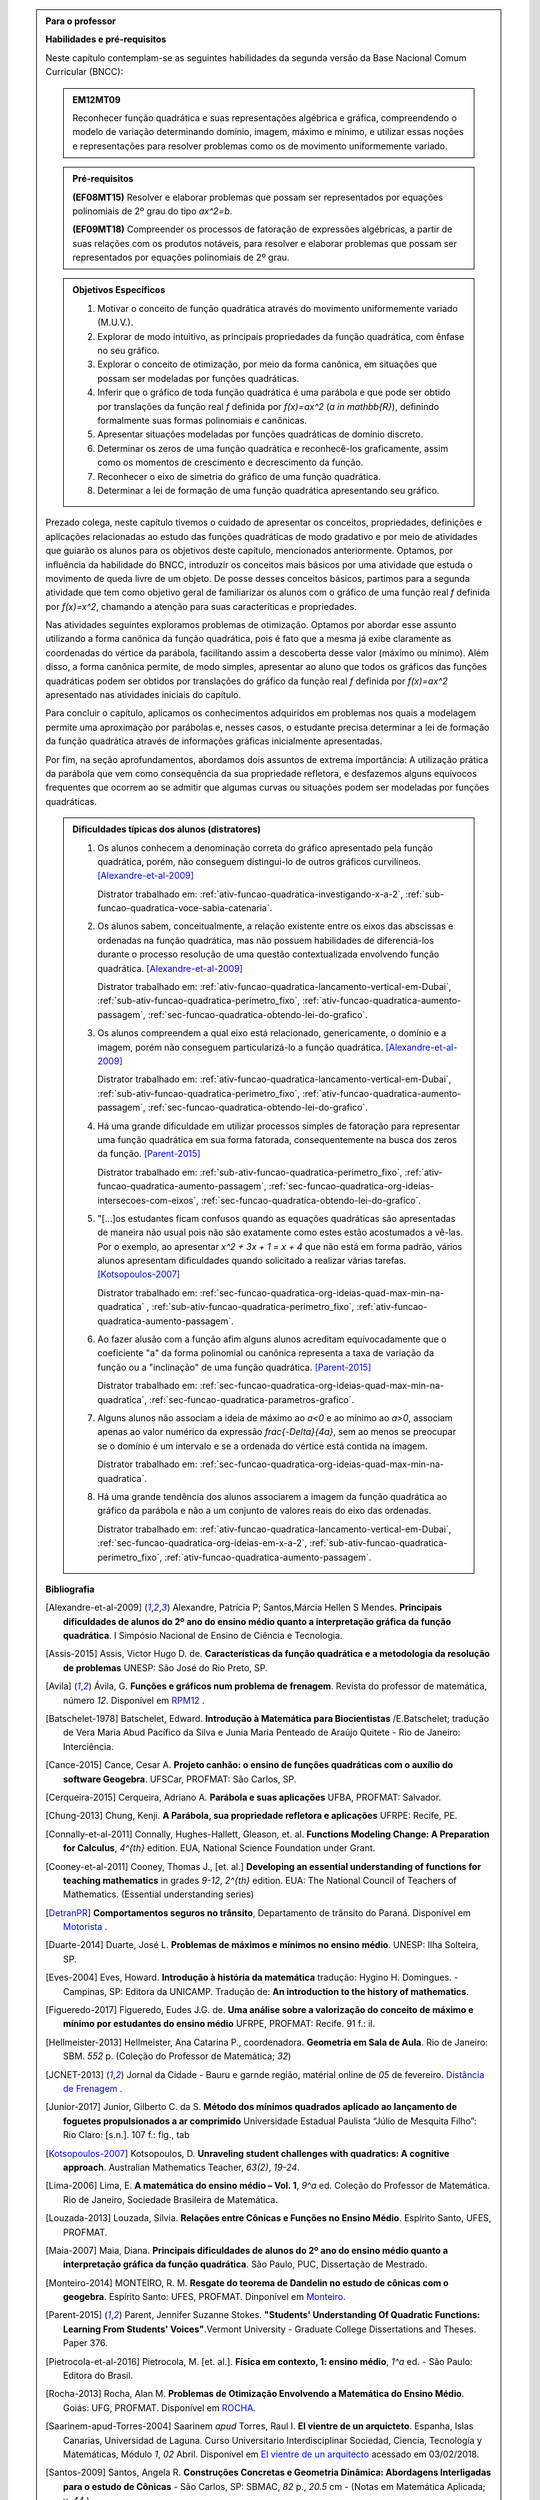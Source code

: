 .. admonition:: Para o professor

   **Habilidades e pré-requisitos**
   
   Neste capítulo contemplam-se as seguintes habilidades da segunda versão da Base Nacional Comum Curricular (BNCC):
   
   
   .. admonition:: EM12MT09 

      Reconhecer função quadrática e suas representações algébrica e gráfica, compreendendo o modelo de variação determinando domínio, imagem, máximo e mínimo, e utilizar essas noções e representações para resolver problemas como os de movimento uniformemente variado.
   

   .. admonition:: Pré-requisitos 

   	**(EF08MT15)** Resolver e elaborar problemas que possam ser representados por equações polinomiais de 2º grau do tipo `ax^2=b`.

   	**(EF09MT18)** Compreender os processos de fatoração de expressões algébricas, a partir de suas relações com os produtos notáveis, para resolver e elaborar problemas que possam ser representados por equações polinomiais de 2º grau.
   
    
   
   .. admonition:: Objetivos Específicos 

      #. Motivar o conceito de função quadrática através do movimento uniformemente variado (M.U.V.).
      #. Explorar de modo intuitivo, as principais propriedades da função quadrática, com ênfase no seu gráfico.
      #. Explorar o conceito de otimização, por meio da forma canônica, em situações que possam ser modeladas por funções quadráticas.
      #. Inferir que o gráfico de toda função quadrática é uma parábola e que pode ser obtido por translações da função real `f` definida por `f(x)=ax^2` (`a \in \mathbb{R}`), definindo formalmente suas formas polinomiais e canônicas.
      #. Apresentar situações modeladas por funções quadráticas de domínio discreto.
      #. Determinar os zeros de uma função quadrática e reconhecê-los  graficamente, assim como os momentos de crescimento e decrescimento da função.
      #. Reconhecer o eixo de simetria do gráfico de uma função quadrática.
      #. Determinar a lei de formação de uma função quadrática apresentando seu gráfico.
      
   
   Prezado colega, neste capítulo tivemos o cuidado de apresentar os conceitos, propriedades, definições e aplicações relacionadas ao estudo das funções quadráticas de modo gradativo e por meio de atividades que guiarão os alunos para os objetivos deste capítulo, mencionados anteriormente. Optamos, por influência da habilidade do BNCC, introduzir os conceitos mais básicos por uma atividade que estuda o movimento de queda livre de um objeto. De posse desses conceitos básicos, partimos para a segunda atividade que tem como objetivo geral de familiarizar os alunos com o gráfico de uma função real `f` definida por `f(x)=x^2`, chamando a atenção para suas caracteríticas e propriedades. 
   
   Nas atividades seguintes exploramos problemas de otimização. Optamos por abordar esse assunto utilizando a forma canônica da função quadrática, pois é fato que a mesma já exibe claramente as coordenadas do vértice da parábola, facilitando assim a descoberta desse valor (máximo ou mínimo). Além disso, a forma canônica permite, de modo simples, apresentar ao aluno que todos os gráficos das funções quadráticas podem ser obtidos por translações do gráfico da função real `f` definida por `f(x)=ax^2` apresentado nas atividades iniciais do capítulo.
   
   Para concluir o capítulo, aplicamos os conhecimentos adquiridos em problemas nos quais a modelagem permite uma aproximação por parábolas e, nesses casos, o estudante precisa determinar a lei de formação da função quadrática através de informações gráficas inicialmente apresentadas. 
   
   Por fim, na seção aprofundamentos, abordamos dois assuntos de extrema importância: A utilização prática da parábola que vem como consequência da sua propriedade refletora, e desfazemos alguns equívocos frequentes que ocorrem ao se admitir que algumas curvas ou situações podem ser modeladas por funções quadráticas.
  
  
   .. admonition:: Dificuldades típicas dos alunos (distratores)
      
    #. Os alunos conhecem a denominação correta do gráfico apresentado pela função quadrática, porém, não conseguem distingui-lo de outros gráficos curvilíneos.  [Alexandre-et-al-2009]_

       Distrator trabalhado em: :ref:`ativ-funcao-quadratica-investigando-x-a-2`, :ref:`sub-funcao-quadratica-voce-sabia-catenaria`. 

    #. Os alunos sabem, conceitualmente, a relação existente entre os eixos das abscissas e ordenadas na função quadrática, mas não possuem habilidades de diferenciá-los durante o processo resolução de uma questão contextualizada envolvendo função quadrática.  [Alexandre-et-al-2009]_ 

       Distrator trabalhado em: :ref:`ativ-funcao-quadratica-lancamento-vertical-em-Dubai`, :ref:`sub-ativ-funcao-quadratica-perimetro_fixo`, :ref:`ativ-funcao-quadratica-aumento-passagem`, :ref:`sec-funcao-quadratica-obtendo-lei-do-grafico`. 

    #. Os alunos compreendem a qual eixo está relacionado, genericamente, o domínio e a imagem, porém não conseguem particularizá-lo a função quadrática.  [Alexandre-et-al-2009]_

       Distrator trabalhado em: :ref:`ativ-funcao-quadratica-lancamento-vertical-em-Dubai`, :ref:`sub-ativ-funcao-quadratica-perimetro_fixo`, :ref:`ativ-funcao-quadratica-aumento-passagem`, :ref:`sec-funcao-quadratica-obtendo-lei-do-grafico`. 

    #. Há uma grande dificuldade em utilizar processos simples de fatoração para representar uma função quadrática em sua forma fatorada, consequentemente na busca dos zeros da função. [Parent-2015]_ 

       Distrator trabalhado em: :ref:`sub-ativ-funcao-quadratica-perimetro_fixo`, :ref:`ativ-funcao-quadratica-aumento-passagem`, :ref:`sec-funcao-quadratica-org-ideias-intersecoes-com-eixos`, :ref:`sec-funcao-quadratica-obtendo-lei-do-grafico`.

    #. "[...]os estudantes ficam confusos quando as equações quadráticas são apresentadas de maneira não usual pois não são exatamente como estes estão acostumados a vê-las. Por o exemplo, ao apresentar `x^2 + 3x + 1 = x + 4` que não está em forma padrão, vários alunos apresentam dificuldades quando solicitado a realizar várias tarefas.  [Kotsopoulos-2007]_

       Distrator trabalhado em: :ref:`sec-funcao-quadratica-org-ideias-quad-max-min-na-quadratica` , :ref:`sub-ativ-funcao-quadratica-perimetro_fixo`, :ref:`ativ-funcao-quadratica-aumento-passagem`. 

    #. Ao fazer alusão com a função afim alguns alunos acreditam equivocadamente que o coeficiente "a" da forma polinomial ou canônica representa a taxa de variação da função ou a "inclinação" de uma função quadrática. [Parent-2015]_

       Distrator trabalhado em: :ref:`sec-funcao-quadratica-org-ideias-quad-max-min-na-quadratica`, :ref:`sec-funcao-quadratica-parametros-grafico`.

    #. Alguns alunos não associam a ideia de máximo ao `a<0` e ao mínimo ao `a>0`, associam apenas ao valor numérico da expressão `\frac{-\Delta}{4a}`, sem ao menos se preocupar se o domínio é um intervalo e se a ordenada do vértice está contida na imagem.

       Distrator trabalhado em: :ref:`sec-funcao-quadratica-org-ideias-quad-max-min-na-quadratica`.

    #. Há uma grande tendência dos alunos associarem a imagem da função quadrática ao gráfico da parábola e não a um conjunto de valores reais do eixo das ordenadas.

       Distrator trabalhado em: :ref:`ativ-funcao-quadratica-lancamento-vertical-em-Dubai`, :ref:`sec-funcao-quadratica-org-ideias-em-x-a-2`, :ref:`sub-ativ-funcao-quadratica-perimetro_fixo`, :ref:`ativ-funcao-quadratica-aumento-passagem`. 

   **Bibliografia**
   
   .. [Alexandre-et-al-2009] Alexandre, Patrícia P; Santos,Márcia Hellen S Mendes. **Principais dificuldades de alunos do 2º ano do ensino médio quanto a interpretação gráfica da função quadrática**. I Simpósio Nacional de Ensino de Ciência e Tecnologia. 

   .. [Assis-2015] Assis, Victor Hugo D. de. **Características da função quadrática e a metodologia da resolução de problemas** UNESP: São José do Rio Preto, SP.

   .. [Avila] Ávila, G. **Funções e gráficos num problema de frenagem**. Revista do professor de matemática, número `12`. Disponível em `RPM12 <http://rpm.org.br/cdrpm/12/5.htm>`_ .

   .. [Batschelet-1978] Batschelet, Edward. **Introdução à Matemática para Biocientistas** /E.Batschelet; tradução de Vera Maria Abud Pacífico da Silva e Junia Maria Penteado de Araújo Quitete - Rio de Janeiro: Interciência.

   .. [Cance-2015] Cance, Cesar A. **Projeto canhão: o ensino de funções quadráticas com o auxílio do software Geogebra**. UFSCar, PROFMAT: São Carlos, SP.

   .. [Cerqueira-2015] Cerqueira, Adriano A. **Parábola e suas aplicações** UFBA, PROFMAT: Salvador.

   .. [Chung-2013] Chung, Kenji. **A Parábola, sua propriedade refletora e aplicações** UFRPE: Recife, PE.

   .. [Connally-et-al-2011] Connally, Hughes-Hallett, Gleason, et. al. **Functions Modeling Change: A Preparation for Calculus**, `4^{th}` edition. EUA, National Science Foundation under Grant. 

   .. [Cooney-et-al-2011] Cooney, Thomas J., [et. al.]  **Developing an essential understanding of functions for teaching mathematics** in grades `9-12`, `2^{th}` edition. EUA: The National Council of Teachers of Mathematics. (Essential understanding series)

   .. [DetranPR] **Comportamentos seguros no trânsito**, Departamento de trânsito do Paraná. Disponível em `Motorista <http://www.detran.pr.gov.br/modules/catasg/servicos-detalhes.php?tema=motorista&id=345>`_ .

   .. [Duarte-2014] Duarte, José L. **Problemas de máximos e mínimos no ensino médio**. UNESP: Ilha Solteira, SP.

   .. [D'Amore-et-al-2015] D’Amore B., Fandiño Pinilla M. I. **A formula for an objective measurement of students’ understanding difficulties of a mathematical text**. Universidad Distrital “Francisco José de Caldas”, Bogotà, Colombia (Grupo MESCUD). Evaluative and educational use. Scientia Pedagogica Experimentalis.

   .. [Eves-2004] Eves, Howard. **Introdução à história da matemática** tradução: Hygino H. Domingues. - Campinas, SP: Editora da UNICAMP. Tradução de: **An introduction to the history of mathematics**.

   .. [Figueredo-2017] Figueredo, Eudes J.G. de. **Uma análise sobre a valorização do conceito de máximo e mínimo por estudantes do ensino médio** UFRPE, PROFMAT: Recife. 91 f.: il.

   .. [Hellmeister-2013] Hellmeister, Ana Catarina P., coordenadora. **Geometria em Sala de Aula**. Rio de Janeiro: SBM. `552` p. (Coleção do Professor de Matemática; `32`)

   .. [JCNET-2013] Jornal da Cidade - Bauru e garnde região, matérial online de `05` de fevereiro. `Distância de Frenagem <https://www.jcnet.com.br/Geral/2013/02/direcao-defensiva-saiba-como-a-velocidade-influi-na-frenagem-do-veiculo.html#prettyPhoto>`_ .

   .. [Junior-2017] Junior, Gilberto C. da S. **Método dos mínimos quadrados aplicado ao lançamento de foguetes propulsionados a ar comprimido** Universidade Estadual Paulista “Júlio de Mesquita Filho”: Rio Claro: [s.n.]. 107 f.: fig., tab

   .. [Kotsopoulos-2007] Kotsopoulos, D. **Unraveling student challenges with quadratics: A cognitive approach**. Australian Mathematics Teacher, `63(2)`, `19-24`.

   .. [Lima-2006] Lima, E. **A matemática do ensino médio – Vol. 1**,  `9^a` ed. Coleção do Professor de Matemática. Rio de Janeiro, Sociedade Brasileira de Matemática.

   .. [Louzada-2013] Louzada, Sílvia. **Relações entre Cônicas e Funções no Ensino Médio**. Espírito Santo, UFES, PROFMAT.

   .. [Maia-2007] Maia, Diana. **Principais dificuldades de alunos do 2º ano do ensino médio quanto a interpretação gráfica da função quadrática**. São Paulo, PUC, Dissertação de Mestrado.

   .. [Monteiro-2014] MONTEIRO, R. M. **Resgate do teorema de Dandelin no estudo de cônicas com o geogebra**. Espírito Santo: UFES, PROFMAT. Dinponível em `Monteiro <http://portais4.ufes.br/posgrad/teses/tese_7674_Disserta%E7%E3o%20-%20final%20-%20Rubens%20Monteiro.pdf>`_.

   .. [Parent-2015] Parent, Jennifer Suzanne Stokes. **"Students' Understanding Of Quadratic Functions: Learning From Students' Voices"**.Vermont University - Graduate College Dissertations and Theses. Paper 376.

   .. [Pietrocola-et-al-2016] Pietrocola, M. [et. al.]. **Física em contexto, 1: ensino médio**, `1^a` ed. - São Paulo: Editora do Brasil.

   .. [Rocha-2013] Rocha, Alan M. **Problemas de Otimização Envolvendo a Matemática do Ensino Médio**. Goiás: UFG, PROFMAT. Disponível em `ROCHA <https://repositorio.bc.ufg.br/tede/handle/tde/2955>`_.

   .. [Saarinem-apud-Torres-2004] Saarinem *apud* Torres, Raul I. **El vientre de un arquicteto**. Espanha, Islas Canarias, Universidad de Laguna. Curso Universitario Interdisciplinar Sociedad, Ciencia, Tecnología y Matemáticas, Módulo `1`, `02` Abril. Disponível em `El vientre de un arquitecto <http://imarrero.webs.ull.es/sctm04/modulo1/10/ribanez.pdf>`_ acessado em 03/02/2018.

   .. [Santos-2009] Santos, Angela R. **Construções Concretas e Geometria Dinâmica: Abordagens Interligadas para o estudo de Cônicas** - São Carlos, SP: SBMAC, `82` p., `20.5` cm - (Notas em Matemática Aplicada; v. `44` ).

   .. [Silva-2013] Silva, Ramon de Abreu. **Funções Quadráticas e suas Aplicações no Ensino Médio**. Rio de Janeiro, IMPA, PROFMAT.

   .. [Silva-2015] Silva, Tiago L. **O ensino de funções polinomiais do 2º grau: Uma aplicação com o software GeoGebra** UFERSA:  Mossoró. 61f: il.

   .. [Stump-1999] Stump, S. **Secondary mathematics teachers' knowledge of slope**. Mathematics Education Research Journal, `11(2)`, `124–144`.

   .. [Talavera-2008] Talavera, Leda Maria Bastoni. **Parábola e catenária: história e aplicações**. São Paulo, USP, Faculdade de Educação, Dissertação de Mestrado. Disponível em `Teses USP Parabola e Catenária <http://www.teses.usp.br/teses/disponiveis/48/48134/tde-17062008-135338/en.php>`_ .

   .. [Tassone-2015] Tassone, Márcia Z. T. **Construção da Parábola através de modelos lúdicos e computacionais**. UFSCar, PROFMAT: São Carlos, SP.

   .. [Torres-2004] TORRES, Raul I. **El vientre de un arquicteto**. Espanha, Islas Canarias, Universidad de Laguna. Curso Universitario Interdisciplinar Sociedad, Ciencia, Tecnología y Matemáticas, Módulo `1`, `02` Abril. Disponível em `El vientre de un arquitecto <http://imarrero.webs.ull.es/sctm04/modulo1/10/ribanez.pdf>`_ acessado em 03/02/2018.

   .. [Wang-2006] Wang, Wanderley S. **O aprendizado através de jogos para computador: por uma escola mais divertida e mais eficiente**, `26` de agosto. Dinponível em Portal da Família, `Artigo 479 <http://www.portaldafamilia.org.br/artigos/artigo479.shtml>`_ .

     
.. admonition:: Introdução 


Vamos agora conhecer um novo tipo de função real, as **funções quadráticas** também conhecidas como funções polinomiais do segundo grau. Elas aparecem em diversas situações do cotidiano, especialmente em problemas que chamamos de otimização, onde o objetivo é determinar em que condições uma grandeza assume valores máximos ou mínimos, como por exemplo, o lucro máximo de uma empresa, área máxima de uma região plana, o preço mínimo de um determinado produto e assim por diante. Assim como os outros capítulos deste material, vamos apresentar conceitos, definições e propriedades por meio de atividades e aprofundando esses conhecimentos na seção "Organizando Ideias". Espero que você disfrute, se aproprie e internalize esses conceitos que serão úteis em diversas áreas do conhecimento, não só nos estudos físicos do movimento, mas em áreas como engenharias, economia, administração, ciência da computação etc.

.. _sec-funcao-quadratica-movimento-com-velocidade-variavel-queda-vertical:

**********************************************
Explorando: Movimentos com velocidade variável
**********************************************

.. _ativ-funcao-quadratica-lancamento-vertical-em-Dubai:

Atividade: Lançando Objetos das nuvens em Dubai
-----------------------------------------------

.. admonition:: Para o professor

   **OBJETIVOS ESPECÍFICOS**
   
   Levar o estudante a:
   
   * Reconhecer que a relação matemática entre a distância percorrida por um objeto em queda livre e o tempo de queda não pode ser modelada por uma função afim.
   
   * Relacionar o movimento de queda livre de um objeto a existência de uma aceleração na velocidade de queda.
   
   * Inferir que o tempo é uma grandeza contínua, mesmo as informações disponíveis apresentando-o como uma grandeza discreta.
   
   * Reconhecer que o movimento pode ser descrito por uma curva e não por um conjunto de pontos desconectos.
   
   
   **OBSERVAÇÕES E RECOMENDAÇÕES**
   
   * Sugerimos resolver a atividade anteriormente para definir o tempo necessário de sua aplicação.
   
   * Orientamos que seja feita um acompanhamento por parte do professor, durante a confecção da tabela apresentada no item a, com a finalidade de ter a certeza que os estudantes estejam compreendendo o significado dos valores gerados por ela.
   
   * Caso seja necessário, reforce as principais caracteríticas da função afim, como por exemplo: a sua variação proporcional.
   
   * No item d, recomendamos que o professor chame a atenção dos estudantes para o fato de que, o gráfico seja apenas um conjunto de sete pontos, partindo da origem, e não uma curva contínua.
   
   * Para o item e, orientamos que o professor enfatize com os alunos que o registro fotográfico foi feito em intervalos de `1` s, mas que o fenômeno continuou mesmo sem os registros.
   
   
   

No topo do hotel Burj Al Arab, em Dubai, encontra-se a quadra de tênis mais alta do mundo, com aproximadamente `200` metros de altura. Em `2005`, os campeões Roger Federer e Andre Agassi disputaram uma partida de exibição. Considere que por um descuido, uma das bolinhas usadas nesse jogo caiu `200` m, verticalmente e em queda livre. Vamos aproveitar essa situação para investigar a matemática por trás desse fenômeno físico. A imagem a seguir traduz a situação no início da queda da bola.  

.. figure:: _resources/fig_1.jpg
   :width: 150pt
   :align: center

   Hotel e a bolinha de tênis
   
Um observador registra com seu equipamento fotográfico a queda da bolinha, disparando fotos a cada intervalo de `1` segundo, até a mesma atingir o solo. Os registros fotográficos encontram-se agrupados e animados a seguir:

.. figure:: _resources/Queda_Livre.*
   :width: 200 pt
   :align: center

   Bola de tênis em queda livre
   
A simulação da queda pode ser visualizada no Geogebra: `Bola de Tenis <https://ggbm.at/hvnNHMY2>`_

A tabela a seguir descreve a altura da bolinha ao longo do tempo. 

+-------+-------------+--------------+
| `t`   | Tempo (s)   | Altura (m)   |
+-------+-------------+--------------+
| `t_0` | `0`         | `200`        |
+-------+-------------+--------------+
| `t_1` | `1`         | `195`        |
+-------+-------------+--------------+
| `t_2` | `2`         | `180`        |
+-------+-------------+--------------+
| `t_3` | `3`         | `155`        |
+-------+-------------+--------------+
| `t_4` | `4`         | `120`        |
+-------+-------------+--------------+
| `t_5` | `5`         | `75`         |
+-------+-------------+--------------+
| `t_6` | `6`         | `20`         |
+-------+-------------+--------------+


#. Numa folha de papel ou similar, reproduza a tabela a seguir e preencha o que falta, informando a distância total percorrida pela bolinha na queda, a partir de `t_0`.

   +--------------------------+---------------------------------------+
   |    Tempo de Queda        |   Distância percorrida pela bolinha   |
   +--------------------------+---------------------------------------+
   | De `t_0` à `t_0` = `0` s | `d_0 = 200 - 200 = 0` m               |
   +--------------------------+---------------------------------------+
   | De `t_0` à `t_1` = `1` s | `d_1 = 200 - 195 = 5` m               |
   +--------------------------+---------------------------------------+
   | De `t_0` à `t_2` = `2` s | `d_2 =`                               |
   +--------------------------+---------------------------------------+
   | De `t_0` à `t_3` = `3` s | `d_3 =`                               |
   +--------------------------+---------------------------------------+
   | De `t_0` à `t_4` = `4` s | `d_4 =`                               |
   +--------------------------+---------------------------------------+
   | De `t_0` à `t_5` = `5` s | `d_5 =`                               |
   +--------------------------+---------------------------------------+
   | De `t_0` à `t_6` = `6` s | `d_6 =`                               |
   +--------------------------+---------------------------------------+


#. As distâncias percorridas pela bolinha ao longo do tempo de queda aumentam com a mesma taxa de variação?

#. É possível obter uma função afim que relaciona a distância percorrida `d_n` (em metros) com o tempo de queda `t` (em segundos)? Justifique.

#. Em uma folha de papel ou similar, copie o plano cartesiano abaixo e, em seguida, represente os pares ordenados `(t;d_n)` em que `t` representa o tempo de queda em segundos e `d_n` a distância, em metros, percorrida pela bolinha na queda:


   .. _fig-coloque-aqui-o-nome:

   .. figure:: _resources/fig_3.jpg
      :width: 300pt
      :align: center

      Gráfico 
   
#. O domínio da função que descreve a queda da bolinha ao longo do tempo é `D = \{0 ; 1 ; 2 ; 3 ; 4 ; 5 ; 6 \}`. A mesma situação poderia ser descrita por uma função de domínio contínuo?

#. Neste caso, ao ligarmos todos os pontos do gráfico do item `d` teríamos um segmento de reta ou uma curva?
 
#. Dentre as alternativas a seguir, qual relação atende aos valores descritos no gráfico sendo `d(t)` a distância percorrida pela bolinha na queda (em metros) com o tempo de queda `t` (em segundos).

   `\Box \; d(t)= -t^2`
   
   `\Box \; d(t)= 10t+10`
   
   `\Box \; d(t)= 20t`
   
   `\Box \; d(t)= 5t^2`
   
   `\Box \; d(t)= 10t^2`
   
   
.. admonition:: Resposta 

   #. 	`d_0 = 0` m ; 	`d_1 = 5` m ; `d_2 = 20` m ; `d_3 = 45` m ; `d_4 = 80` m ; `d_5 = 125` m ; `d_6 = 180` m.

   #. Não. Para verificar, basta calcular a razão do quanto variou as distâncias em dois intervalos distintos de um segundo, por exemplo:`\frac{5-0}{1-0}=5 \neq \frac{20-5}{2-1}=15`, pois a função afim é caracterizada por variações constantes.
   
   #. Não, pois a taxa de variação não é constante.
   
   #.
      
      .. _fig-coloque-aqui-o-nome:

      .. figure:: _resources/fig_4.jpg
         :width: 300pt
         :align: center

         Gráfico

   #. Sim, pois o tempo é contínuo.

   #. Curva.

   #. `d(t) = 5t^2`
   
.. _ativ-funcao-quadratica-distancia-frenagem:

Atividade: Distância segura entre os carros
-------------------------------------------


.. admonition:: Para o professor

   **Objetivos Específicos**
   
   Levar o estudante a:
   
   * Relacionar a frenagem com a existência da desaceleração.
   
   * Registrar que mesmo o texto indicando uma proporcionalidade, que a relação entre as grandezas discutidas na atividade não é uma função afim.
   
   * Reforçar a ideia de que a função afim não modela a variação do deslocamento para movimentos acelerados.
   
   * Expressar matematicamente uma informação dada em forma de texto.
   
   * Perceber que a desaceleração é mais intensa no seco do que no molhado, desenvolvendo as noções intuitivas necessárias à compreensão dos movimentos uniformemente variados.
   
   **OBSERVAÇÕES E RECOMENDAÇÕES**
   
   * No item 'a', o estudante precisará utilizar a expressão de conversão de Km/h para m/s. Lembramos que essa relação é obtida da seguinte forma: `1` Km/h `= \frac{1 \, \text{Km}}{1 \, \text{h}} = \frac{1000 \, \text{m}}{60 \cdot 60 \, \text{s}} = \frac{1000}{3600}` m/s `= \frac{1}{3,6}` m/s. Ou seja, se `1` Km/h `= \frac{1}{3,6}` m/s, então `\upsilon` Km/h `= ( \upsilon \div 3,6)` m/s.
   
   * Vale ao professor perceber, que a proporção `\frac{D_1}{v^2_1} = \frac{D_2}{v^2_2}`, outra forma da afirmação de que as distâncias percorridas durante a frenagem são proporcionais ao quadrado da velocidade no intervalo considerado, permite que as distâncias e as velocidades estejam em unidades diferentes. Por exemplo, distâncias em metros e velocidades em quilômetro por hora. Isso ocorre porque a expressão acima é equivalente a `\frac{D_1}{D_2} = \frac{v^2_1}{v^2_2}`.
   
   * Sugerimos que o professor ajude os estudantes a entender cada um dos dados que o gráfico do exemplo indica. Com esta finalidade é que fazemos algumas perguntas que o gráfico já exibe a resposta.
   
   * Procure estimular o questionamento, por parte do estudante sobre o por quê da diferença nas distâncias percorridas entre pista seca e molhada. Fazendo-o intuir a existência da força de atrito e seu comportamento.
   
   * Discuta o fato de que a parte amarela do gráfico apresenta a mesma distância percorrida, tanto na pista seca, quanto na molhada, porque no tempo de reação o freio não foi acionado ainda e a velocidade é a apresentada na placa.
   
   * Aconselhamos fortemente a leitura do breve artigo de Geraldo [Avila]_.
   
   * Por fim, oriente a percepção dos estudantes no sentido da relação do texto falar em proporcionalidade e, no entanto, a expressão matemática não ser uma função afim.


Uma noção importante sobre a direção defensiva trata do fato de que *"Ao pisar no freio do veículo, ele não para instantaneamente. Entre o momento que o motorista observa um obstáculo à sua frente e decide acionar os freios até o instante que o carro realmente para, ele se desloca vários metros"* [JCNET-2013]_. Esse fato gera a chamada **distância de frenagem**, que precisa ser conhecida, para a segurança de todo motorista.

Como essa distância depende de muitos fatores, logo que um veículo é lançado, revistas especializadas tratam de divulgar tabelas com as relações entre as velocidades e as distâncias de frenagem para estes veículos. A análise experimental e cuidadosa de qualquer uma dessas tabelas revela que a distância percorrida por um veículo após o acionamento dos freios é proporcional ao quadrado da sua velocidade [Avila]_.

No artigo [JCNET-2013]_ encontramos que um veículo a `80` Km/h, ao considerarmos os tempos de percepção, de reação e de parada, vai percorrer em média `57` metros em pista seca até parar totalmente, assim que o motorista observar o obstáculo e decidir frear.

#. Considere que o tempo de reação entre a percepção do obstáculo e a pisada no freio para um motorista seja de um segundo. Nesse tempo, quantos metros o seu carro se desloca, se inicialmente está a 80Km/h? [Se necessário, utilize que `\upsilon` Km/h = `( \upsilon \div 3,6 )` m/s].

#. A distância de `57` m descrita no texto considera duas distância juntas: a que o móvel percorre no segundo anterior ao acionamento do freio, e a distância de frenagem. Sendo assim, quanto é somente a distância de frenagem desse móvel a `80` Km/h e que percorreu um total de `57` m antes de parar?  

#. Sendo `k` uma constante de proporcionalidade, exiba uma relação algébrica entre a distância de frenagem e a velocidade do móvel antes do acionamento do freio, descrita no segundo parágrafo do texto.

#. Para os valores considerados no item 'b', qual o valor da constante de proporcionalidade `k`?

#. A relação algébrica obtida no item 'c' é uma função afim?

   Observe a figura a seguir. Ela exibe, na placa o número `80`, referente a velocidade do carro antes de perceber o obstáculo e decidir freiar. Logo abaixo da placa há um Sol e uma nuvem de chuva. Isso é para indicar que a faixa vermelha revere-se a situação de frenagem com a pista seca, e a faixa azul a frenagem com pista molhada.  

   .. figure:: _resources/Frenagem_Exemplo.png
      :width: 450pt
      :align: center
   
      Exemplo preenchido


   .. figure:: _resources/prat_1.jpg
      :width: 100pt
      :align: center

      Significado das bandeiras nas figuras


#. Conforme o exemplo acima, determine todos os valores que estão faltando e que estão representados pelas letras de 'a' até 'j', observando a mudança nas placas de velocidade do carro antes de perceber o obstáculo e decidir freiar.

.. figure:: _resources/Frenagem_Exercicio.png
   :width: 450pt
   :align: center
   
  
.. admonition:: Resposta 

   #. `80 \div 3,6 = \frac{200}{9} \approx 22`. Assim, o carro se desloca aproximadamente 22m nesse segundo.
   
   #. `57-22 = 35` m.
   
   #. `D=kv^2`
   
   #. `k=\frac{D}{v^2} \Leftrightarrow k=\frac{35}{80^2} \Leftrightarrow k=\frac{7}{1280} \Rightarrow k \approx 0,0055`.
   
   #. Não.
   
   #. `a=25` m; `b \approx 45` m; `c = 70` m; `f \approx 28` m; `g=55` m; `h=83` m. Os valores a serem preenchidos na faixa azul de pista molhada exigem uma outra relação de `D` e `v`: `\frac{D}{v^2}=\frac{71}{80^2} \Leftrightarrow \frac{D}{v^2}=\frac{71}{6400} \Rightarrow D = 0,01 \cdot v^2`, aproximadamente. Assim, `d=81` m; `e=106` m; `i=100` m; `j=128` m.

   Na prática, para manter uma distância segura entre os carros e evitar o "engavetamento", aconselha-se seguir a regra dos dois segundos:
   
   - *Observe a estrada à sua frente e escolha um ponto fixo de referência (à margem) como uma árvore, placa, poste, casa, etc.*

   - *Quando o veículo que está à sua frente passar por este ponto, comece a contar pausadamente: cinqüenta e um, cinqüenta e dois. (mais ou menos dois segundos).*

   - *Se o seu veículo passar pelo ponto de referência antes de contar (cinqüenta e um e cinqüenta e dois), deve aumentar a distância, diminuindo a velocidade, para ficar em segurança.*

   - *Se o seu veículo passar pelo ponto de referência após você ter falado as seis palavras, significa que a sua distância, é segura.* [DetranPR]_


